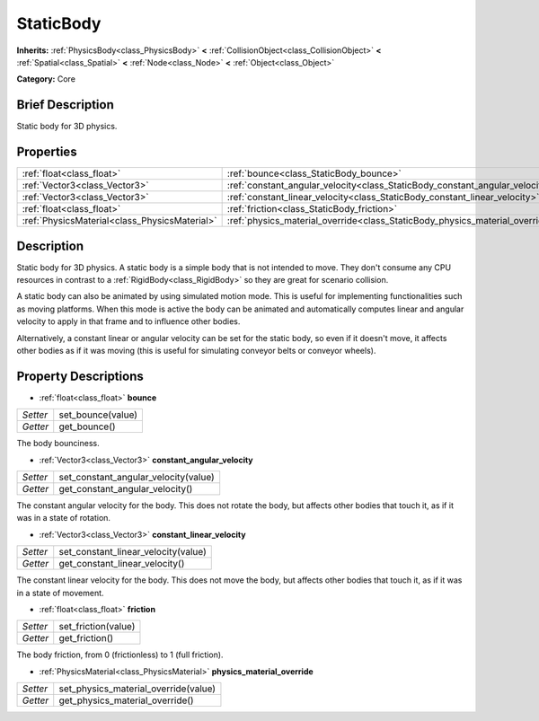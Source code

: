 .. Generated automatically by doc/tools/makerst.py in Godot's source tree.
.. DO NOT EDIT THIS FILE, but the StaticBody.xml source instead.
.. The source is found in doc/classes or modules/<name>/doc_classes.

.. _class_StaticBody:

StaticBody
==========

**Inherits:** :ref:`PhysicsBody<class_PhysicsBody>` **<** :ref:`CollisionObject<class_CollisionObject>` **<** :ref:`Spatial<class_Spatial>` **<** :ref:`Node<class_Node>` **<** :ref:`Object<class_Object>`

**Category:** Core

Brief Description
-----------------

Static body for 3D physics.

Properties
----------

+-----------------------------------------------+------------------------------------------------------------------------------+
| :ref:`float<class_float>`                     | :ref:`bounce<class_StaticBody_bounce>`                                       |
+-----------------------------------------------+------------------------------------------------------------------------------+
| :ref:`Vector3<class_Vector3>`                 | :ref:`constant_angular_velocity<class_StaticBody_constant_angular_velocity>` |
+-----------------------------------------------+------------------------------------------------------------------------------+
| :ref:`Vector3<class_Vector3>`                 | :ref:`constant_linear_velocity<class_StaticBody_constant_linear_velocity>`   |
+-----------------------------------------------+------------------------------------------------------------------------------+
| :ref:`float<class_float>`                     | :ref:`friction<class_StaticBody_friction>`                                   |
+-----------------------------------------------+------------------------------------------------------------------------------+
| :ref:`PhysicsMaterial<class_PhysicsMaterial>` | :ref:`physics_material_override<class_StaticBody_physics_material_override>` |
+-----------------------------------------------+------------------------------------------------------------------------------+

Description
-----------

Static body for 3D physics. A static body is a simple body that is not intended to move. They don't consume any CPU resources in contrast to a :ref:`RigidBody<class_RigidBody>` so they are great for scenario collision.

A static body can also be animated by using simulated motion mode. This is useful for implementing functionalities such as moving platforms. When this mode is active the body can be animated and automatically computes linear and angular velocity to apply in that frame and to influence other bodies.

Alternatively, a constant linear or angular velocity can be set for the static body, so even if it doesn't move, it affects other bodies as if it was moving (this is useful for simulating conveyor belts or conveyor wheels).

Property Descriptions
---------------------

.. _class_StaticBody_bounce:

- :ref:`float<class_float>` **bounce**

+----------+-------------------+
| *Setter* | set_bounce(value) |
+----------+-------------------+
| *Getter* | get_bounce()      |
+----------+-------------------+

The body bounciness.

.. _class_StaticBody_constant_angular_velocity:

- :ref:`Vector3<class_Vector3>` **constant_angular_velocity**

+----------+--------------------------------------+
| *Setter* | set_constant_angular_velocity(value) |
+----------+--------------------------------------+
| *Getter* | get_constant_angular_velocity()      |
+----------+--------------------------------------+

The constant angular velocity for the body. This does not rotate the body, but affects other bodies that touch it, as if it was in a state of rotation.

.. _class_StaticBody_constant_linear_velocity:

- :ref:`Vector3<class_Vector3>` **constant_linear_velocity**

+----------+-------------------------------------+
| *Setter* | set_constant_linear_velocity(value) |
+----------+-------------------------------------+
| *Getter* | get_constant_linear_velocity()      |
+----------+-------------------------------------+

The constant linear velocity for the body. This does not move the body, but affects other bodies that touch it, as if it was in a state of movement.

.. _class_StaticBody_friction:

- :ref:`float<class_float>` **friction**

+----------+---------------------+
| *Setter* | set_friction(value) |
+----------+---------------------+
| *Getter* | get_friction()      |
+----------+---------------------+

The body friction, from 0 (frictionless) to 1 (full friction).

.. _class_StaticBody_physics_material_override:

- :ref:`PhysicsMaterial<class_PhysicsMaterial>` **physics_material_override**

+----------+--------------------------------------+
| *Setter* | set_physics_material_override(value) |
+----------+--------------------------------------+
| *Getter* | get_physics_material_override()      |
+----------+--------------------------------------+

